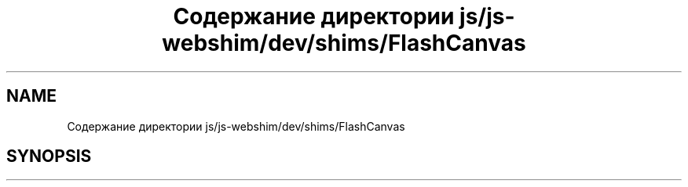 .TH "Содержание директории js/js-webshim/dev/shims/FlashCanvas" 3 "Вс 13 Авг 2017" "Version 0.4" "PROF site" \" -*- nroff -*-
.ad l
.nh
.SH NAME
Содержание директории js/js-webshim/dev/shims/FlashCanvas
.SH SYNOPSIS
.br
.PP

